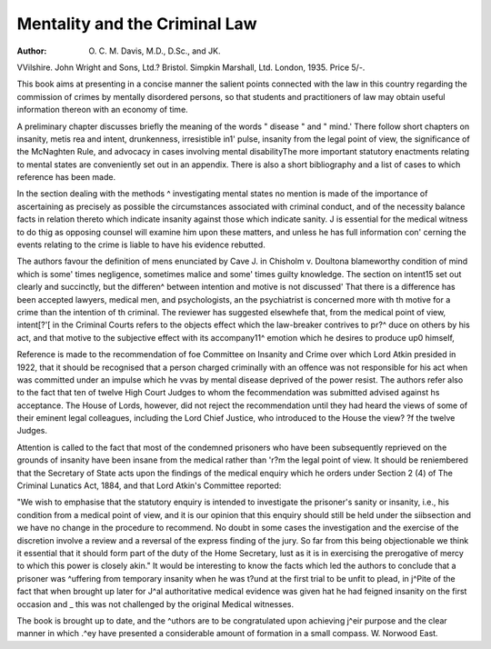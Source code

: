 Mentality and the Criminal Law
===============================

:Author: O. C. M. Davis, M.D., D.Sc., and JK.
VVilshire. John Wright and Sons, Ltd.?
Bristol. Simpkin Marshall, Ltd. London,
1935. Price 5/-.

This book aims at presenting in a concise
manner the salient points connected with the
law in this country regarding the commission
of crimes by mentally disordered persons, so
that students and practitioners of law may
obtain useful information thereon with an
economy of time.

A preliminary chapter discusses briefly the
meaning of the words " disease " and " mind.'
There follow short chapters on insanity, metis
rea and intent, drunkenness, irresistible in1'
pulse, insanity from the legal point of view, the
significance of the McNaghten Rule, and advocacy in cases involving mental disabilityThe more important statutory enactments
relating to mental states are conveniently set
out in an appendix. There is also a short
bibliography and a list of cases to which
reference has been made.

In the section dealing with the methods ^
investigating mental states no mention is made
of the importance of ascertaining as precisely
as possible the circumstances associated with
criminal conduct, and of the necessity
balance facts in relation thereto which indicate
insanity against those which indicate sanity. J
is essential for the medical witness to do thig
as opposing counsel will examine him upon these
matters, and unless he has full information con'
cerning the events relating to the crime is liable
to have his evidence rebutted.

The authors favour the definition of mens
enunciated by Cave J. in Chisholm v. Doultona blameworthy condition of mind which is some'
times negligence, sometimes malice and some'
times guilty knowledge. The section on intent15
set out clearly and succinctly, but the differen^
between intention and motive is not discussed'
That there is a difference has been accepted
lawyers, medical men, and psychologists, an
the psychiatrist is concerned more with th
motive for a crime than the intention of th
criminal. The reviewer has suggested elsewhefe
that, from the medical point of view, intent[?'[
in the Criminal Courts refers to the objects
effect which the law-breaker contrives to pr?^
duce on others by his act, and that motive
to the subjective effect with its accompany11^
emotion which he desires to produce up0
himself,

Reference is made to the recommendation of
foe Committee on Insanity and Crime over which
Lord Atkin presided in 1922, that it should be
recognised that a person charged criminally with
an offence was not responsible for his act when
was committed under an impulse which he
vvas by mental disease deprived of the power
resist. The authors refer also to the fact that
ten of twelve High Court Judges to whom the
fecommendation was submitted advised against
hs acceptance. The House of Lords, however,
did not reject the recommendation until they
had heard the views of some of their eminent
legal colleagues, including the Lord Chief
Justice, who introduced to the House the view?
?f the twelve Judges.

Attention is called to the fact that most of
the condemned prisoners who have been subsequently reprieved on the grounds of insanity
have been insane from the medical rather than
'r?m the legal point of view. It should be
reniembered that the Secretary of State acts
upon the findings of the medical enquiry which
he orders under Section 2 (4) of The Criminal
Lunatics Act, 1884, and that Lord Atkin's
Committee reported:

"We wish to emphasise that the statutory enquiry is intended to investigate the prisoner's
sanity or insanity, i.e., his condition from a
medical point of view, and it is our opinion that
this enquiry should still be held under the siibsection and we have no change in the procedure
to recommend. No doubt in some cases the
investigation and the exercise of the discretion
involve a review and a reversal of the express
finding of the jury. So far from this being
objectionable we think it essential that it should
form part of the duty of the Home Secretary,
lust as it is in exercising the prerogative of
mercy to which this power is closely akin."
It would be interesting to know the facts which
led the authors to conclude that a prisoner was
^uffering from temporary insanity when he was
t?und at the first trial to be unfit to plead, in
j^Pite of the fact that when brought up later for
J^al authoritative medical evidence was given
hat he had feigned insanity on the first occasion
and _ this was not challenged by the original
Medical witnesses.

The book is brought up to date, and the
^uthors are to be congratulated upon achieving
j^eir purpose and the clear manner in which
.^ey have presented a considerable amount of
formation in a small compass.
W. Norwood East.
